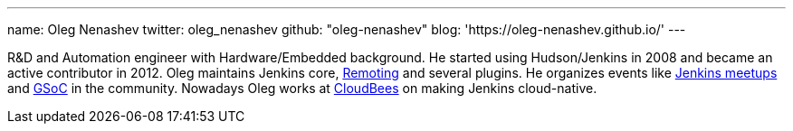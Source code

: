 ---
name: Oleg Nenashev
twitter: oleg_nenashev
github: "oleg-nenashev"
blog: 'https://oleg-nenashev.github.io/'
---

R&D and Automation engineer with Hardware/Embedded background.
He started using Hudson/Jenkins in 2008 and became an active contributor in 2012.
Oleg maintains Jenkins core,
link:/projects/remoting[Remoting] and several plugins.
He organizes events like link:/projects/jam/[Jenkins meetups]
and link:/projects/gsoc[GSoC] in the community.
Nowadays Oleg works at link:https://www.cloudbees.com/[CloudBees] on making Jenkins cloud-native.
